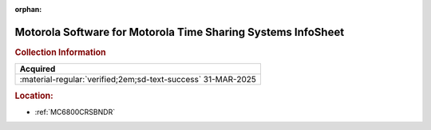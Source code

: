 :orphan:

.. _M-MTSS:

Motorola Software for Motorola Time Sharing Systems InfoSheet
=============================================================

.. image:: ../../images/Software/Non-Resident/M6800_Support_Software_MTSS.png
   :width: 400
   :align: center


.. rubric:: Collection Information

.. csv-table:: 
   :header: "Acquired"
   :widths: auto

   :material-regular:`verified;2em;sd-text-success` 31-MAR-2025

.. rubric:: Location:

- :ref:`MC6800CRSBNDR`

